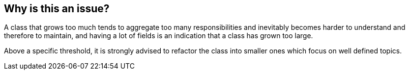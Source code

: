 == Why is this an issue?

A class that grows too much tends to aggregate too many responsibilities and inevitably becomes harder to understand and therefore to maintain, and having a lot of fields is an indication that a class has grown too large.


Above a specific threshold, it is strongly advised to refactor the class into smaller ones which focus on well defined topics.

